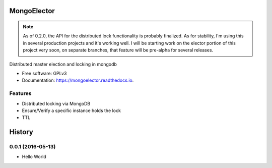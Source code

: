 ===============================
MongoElector
===============================

.. image:: https://badges.gitter.im/zebpalmer/MongoElector.svg
   :alt: Join the chat at https://gitter.im/zebpalmer/MongoElector
   :target: https://gitter.im/zebpalmer/MongoElector?utm_source=badge&utm_medium=badge&utm_campaign=pr-badge&utm_content=badge

.. image:: https://img.shields.io/pypi/v/mongoelector.svg
        :target: https://pypi.python.org/pypi/mongoelector

.. image:: https://img.shields.io/travis/zebpalmer/MongoElector.svg
        :target: https://travis-ci.org/zebpalmer/MongoElector

.. image:: https://landscape.io/github/zebpalmer/MongoElector/master/landscape.svg?style=flat
        :target: https://landscape.io/github/zebpalmer/MongoElector/master
        :alt: Code Health

.. image:: https://readthedocs.org/projects/mongoelector/badge/?version=latest
        :target: https://readthedocs.org/projects/mongoelector/?badge=latest
        :alt: Documentation Status

.. image:: https://api.codacy.com/project/badge/Grade/9b0eca961d57462aac560bbee862eee7
        :target: https://www.codacy.com/app/zeb/MongoElector?utm_source=github.com&amp;utm_medium=referral&amp;utm_content=zebpalmer/MongoElector&amp;utm_campaign=Badge_Grade



.. NOTE::
   As of 0.2.0, the API for the distributed lock functionality is probably finalized.
   As for stability, I'm using this in several production projects and it's working well.
   I will be starting work on the elector portion of this project very soon, on separate
   branches, that feature will be pre-alpha for several releases.


Distributed master election and locking in mongodb

* Free software: GPLv3
* Documentation: https://mongoelector.readthedocs.io.

Features
--------

* Distributed locking via MongoDB
* Ensure/Verify a specific instance holds the lock
* TTL



=======
History
=======

0.0.1 (2016-05-13)
------------------

* Hello World


